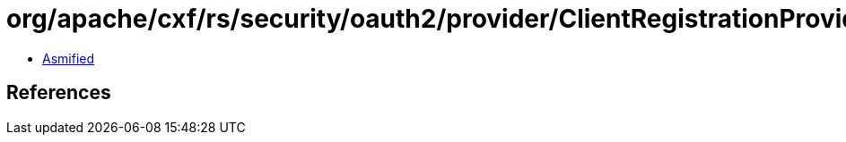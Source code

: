 = org/apache/cxf/rs/security/oauth2/provider/ClientRegistrationProvider.class

 - link:ClientRegistrationProvider-asmified.java[Asmified]

== References


